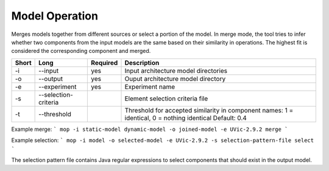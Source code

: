 Model Operation
===============

Merges models together from different sources or select a portion of the model.
In merge mode, the tool tries to infer whether two components from the input
models are the same based on their similarity in operations. The highest fit
is considered the corresponding component and merged.

===== ===================== ======== ======================================================
Short Long                  Required Description
===== ===================== ======== ======================================================
-i    --input               yes      Input architecture model directories
-o    --output              yes      Ouput architecture model directory
-e    --experiment          yes      Experiment name
-s    --selection-criteria           Element selection criteria file
-t    --threshold                    Threshold for accepted similarity in component names:
                                     1 = identical, 0 = nothing identical Default: 0.4
===== ===================== ======== ======================================================

Example merge:
```
mop -i static-model dynamic-model -o joined-model -e UVic-2.9.2 merge
```

Example selection:
```
mop -i model -o selected-model -e UVic-2.9.2 -s selection-pattern-file select
```

The selection pattern file contains Java regular expressions to select
components that should exist in the output model.


